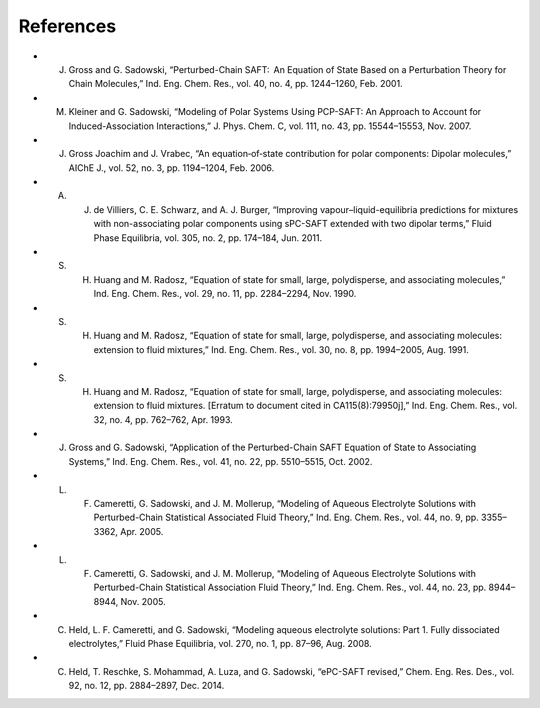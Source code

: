References
----------
- J. Gross and G. Sadowski, “Perturbed-Chain SAFT:  An Equation of State Based on a Perturbation Theory for Chain Molecules,” Ind. Eng. Chem. Res., vol. 40, no. 4, pp. 1244–1260, Feb. 2001.
- M. Kleiner and G. Sadowski, “Modeling of Polar Systems Using PCP-SAFT: An Approach to Account for Induced-Association Interactions,” J. Phys. Chem. C, vol. 111, no. 43, pp. 15544–15553, Nov. 2007.
- J. Gross Joachim and J. Vrabec, “An equation‐of‐state contribution for polar components: Dipolar molecules,” AIChE J., vol. 52, no. 3, pp. 1194–1204, Feb. 2006.
- A. J. de Villiers, C. E. Schwarz, and A. J. Burger, “Improving vapour–liquid-equilibria predictions for mixtures with non-associating polar components using sPC-SAFT extended with two dipolar terms,” Fluid Phase Equilibria, vol. 305, no. 2, pp. 174–184, Jun. 2011.
- S. H. Huang and M. Radosz, “Equation of state for small, large, polydisperse, and associating molecules,” Ind. Eng. Chem. Res., vol. 29, no. 11, pp. 2284–2294, Nov. 1990.
- S. H. Huang and M. Radosz, “Equation of state for small, large, polydisperse, and associating molecules: extension to fluid mixtures,” Ind. Eng. Chem. Res., vol. 30, no. 8, pp. 1994–2005, Aug. 1991.
- S. H. Huang and M. Radosz, “Equation of state for small, large, polydisperse, and associating molecules: extension to fluid mixtures. [Erratum to document cited in CA115(8):79950j],” Ind. Eng. Chem. Res., vol. 32, no. 4, pp. 762–762, Apr. 1993.
- J. Gross and G. Sadowski, “Application of the Perturbed-Chain SAFT Equation of State to Associating Systems,” Ind. Eng. Chem. Res., vol. 41, no. 22, pp. 5510–5515, Oct. 2002.
- L. F. Cameretti, G. Sadowski, and J. M. Mollerup, “Modeling of Aqueous Electrolyte Solutions with Perturbed-Chain Statistical Associated Fluid Theory,” Ind. Eng. Chem. Res., vol. 44, no. 9, pp. 3355–3362, Apr. 2005.
- L. F. Cameretti, G. Sadowski, and J. M. Mollerup, “Modeling of Aqueous Electrolyte Solutions with Perturbed-Chain Statistical Association Fluid Theory,” Ind. Eng. Chem. Res., vol. 44, no. 23, pp. 8944–8944, Nov. 2005.
- C. Held, L. F. Cameretti, and G. Sadowski, “Modeling aqueous electrolyte solutions: Part 1. Fully dissociated electrolytes,” Fluid Phase Equilibria, vol. 270, no. 1, pp. 87–96, Aug. 2008.
- C. Held, T. Reschke, S. Mohammad, A. Luza, and G. Sadowski, “ePC-SAFT revised,” Chem. Eng. Res. Des., vol. 92, no. 12, pp. 2884–2897, Dec. 2014.
